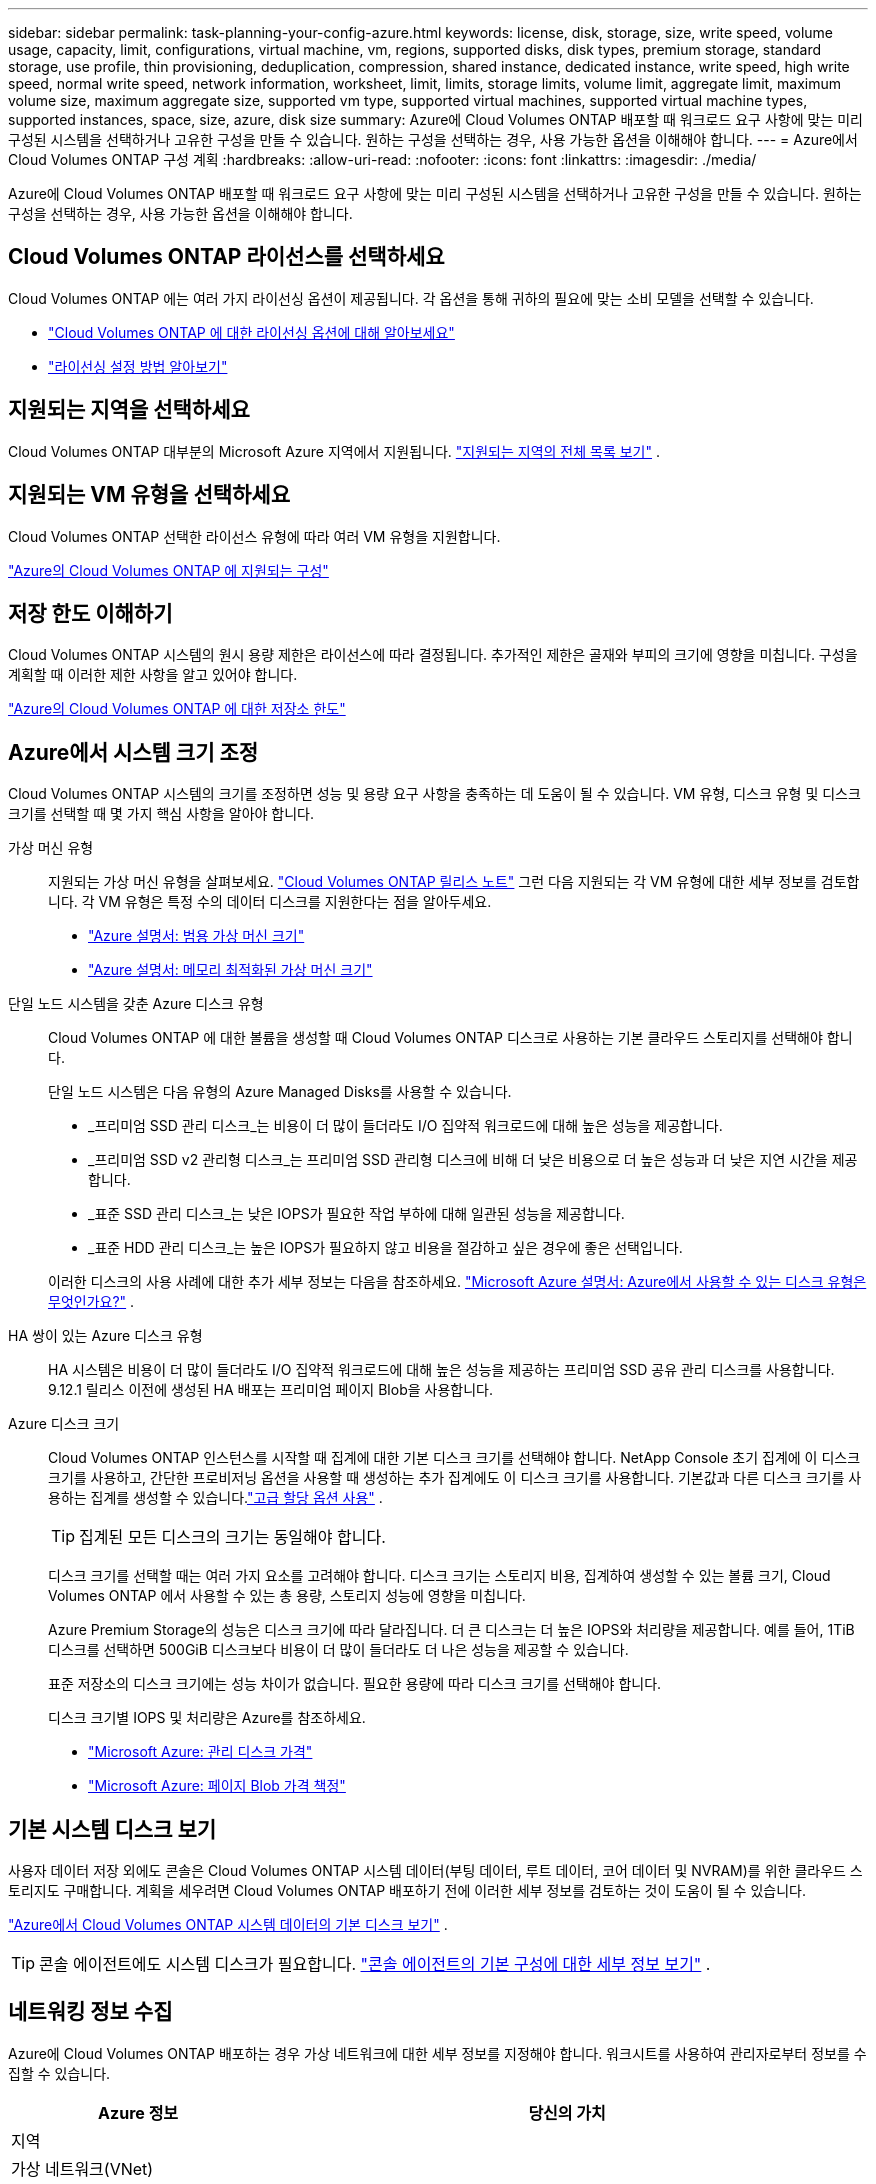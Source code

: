 ---
sidebar: sidebar 
permalink: task-planning-your-config-azure.html 
keywords: license, disk, storage, size, write speed, volume usage, capacity, limit, configurations, virtual machine, vm, regions, supported disks, disk types, premium storage, standard storage, use profile, thin provisioning, deduplication, compression, shared instance, dedicated instance, write speed, high write speed, normal write speed, network information, worksheet, limit, limits, storage limits, volume limit, aggregate limit, maximum volume size, maximum aggregate size, supported vm type, supported virtual machines, supported virtual machine types, supported instances, space, size, azure, disk size 
summary: Azure에 Cloud Volumes ONTAP 배포할 때 워크로드 요구 사항에 맞는 미리 구성된 시스템을 선택하거나 고유한 구성을 만들 수 있습니다.  원하는 구성을 선택하는 경우, 사용 가능한 옵션을 이해해야 합니다. 
---
= Azure에서 Cloud Volumes ONTAP 구성 계획
:hardbreaks:
:allow-uri-read: 
:nofooter: 
:icons: font
:linkattrs: 
:imagesdir: ./media/


[role="lead"]
Azure에 Cloud Volumes ONTAP 배포할 때 워크로드 요구 사항에 맞는 미리 구성된 시스템을 선택하거나 고유한 구성을 만들 수 있습니다.  원하는 구성을 선택하는 경우, 사용 가능한 옵션을 이해해야 합니다.



== Cloud Volumes ONTAP 라이선스를 선택하세요

Cloud Volumes ONTAP 에는 여러 가지 라이선싱 옵션이 제공됩니다. 각 옵션을 통해 귀하의 필요에 맞는 소비 모델을 선택할 수 있습니다.

* link:concept-licensing.html["Cloud Volumes ONTAP 에 대한 라이선싱 옵션에 대해 알아보세요"]
* link:task-set-up-licensing-azure.html["라이선싱 설정 방법 알아보기"]




== 지원되는 지역을 선택하세요

Cloud Volumes ONTAP 대부분의 Microsoft Azure 지역에서 지원됩니다. https://bluexp.netapp.com/cloud-volumes-global-regions["지원되는 지역의 전체 목록 보기"^] .



== 지원되는 VM 유형을 선택하세요

Cloud Volumes ONTAP 선택한 라이선스 유형에 따라 여러 VM 유형을 지원합니다.

https://docs.netapp.com/us-en/cloud-volumes-ontap-relnotes/reference-configs-azure.html["Azure의 Cloud Volumes ONTAP 에 지원되는 구성"^]



== 저장 한도 이해하기

Cloud Volumes ONTAP 시스템의 원시 용량 제한은 라이선스에 따라 결정됩니다.  추가적인 제한은 골재와 부피의 크기에 영향을 미칩니다.  구성을 계획할 때 이러한 제한 사항을 알고 있어야 합니다.

https://docs.netapp.com/us-en/cloud-volumes-ontap-relnotes/reference-limits-azure.html["Azure의 Cloud Volumes ONTAP 에 대한 저장소 한도"^]



== Azure에서 시스템 크기 조정

Cloud Volumes ONTAP 시스템의 크기를 조정하면 성능 및 용량 요구 사항을 충족하는 데 도움이 될 수 있습니다.  VM 유형, 디스크 유형 및 디스크 크기를 선택할 때 몇 가지 핵심 사항을 알아야 합니다.

가상 머신 유형:: 지원되는 가상 머신 유형을 살펴보세요. https://docs.netapp.com/us-en/cloud-volumes-ontap-relnotes/index.html["Cloud Volumes ONTAP 릴리스 노트"^] 그런 다음 지원되는 각 VM 유형에 대한 세부 정보를 검토합니다.  각 VM 유형은 특정 수의 데이터 디스크를 지원한다는 점을 알아두세요.
+
--
* https://docs.microsoft.com/en-us/azure/virtual-machines/linux/sizes-general#dsv2-series["Azure 설명서: 범용 가상 머신 크기"^]
* https://docs.microsoft.com/en-us/azure/virtual-machines/linux/sizes-memory#dsv2-series-11-15["Azure 설명서: 메모리 최적화된 가상 머신 크기"^]


--
단일 노드 시스템을 갖춘 Azure 디스크 유형:: Cloud Volumes ONTAP 에 대한 볼륨을 생성할 때 Cloud Volumes ONTAP 디스크로 사용하는 기본 클라우드 스토리지를 선택해야 합니다.
+
--
단일 노드 시스템은 다음 유형의 Azure Managed Disks를 사용할 수 있습니다.

* _프리미엄 SSD 관리 디스크_는 비용이 더 많이 들더라도 I/O 집약적 워크로드에 대해 높은 성능을 제공합니다.
* _프리미엄 SSD v2 관리형 디스크_는 프리미엄 SSD 관리형 디스크에 비해 더 낮은 비용으로 더 높은 성능과 더 낮은 지연 시간을 제공합니다.
* _표준 SSD 관리 디스크_는 낮은 IOPS가 필요한 작업 부하에 대해 일관된 성능을 제공합니다.
* _표준 HDD 관리 디스크_는 높은 IOPS가 필요하지 않고 비용을 절감하고 싶은 경우에 좋은 선택입니다.


이러한 디스크의 사용 사례에 대한 추가 세부 정보는 다음을 참조하세요. https://docs.microsoft.com/en-us/azure/virtual-machines/disks-types["Microsoft Azure 설명서: Azure에서 사용할 수 있는 디스크 유형은 무엇인가요?"^] .

--
HA 쌍이 있는 Azure 디스크 유형:: HA 시스템은 비용이 더 많이 들더라도 I/O 집약적 워크로드에 대해 높은 성능을 제공하는 프리미엄 SSD 공유 관리 디스크를 사용합니다.  9.12.1 릴리스 이전에 생성된 HA 배포는 프리미엄 페이지 Blob을 사용합니다.
Azure 디스크 크기::
+
--
Cloud Volumes ONTAP 인스턴스를 시작할 때 집계에 대한 기본 디스크 크기를 선택해야 합니다.  NetApp Console 초기 집계에 이 디스크 크기를 사용하고, 간단한 프로비저닝 옵션을 사용할 때 생성하는 추가 집계에도 이 디스크 크기를 사용합니다.  기본값과 다른 디스크 크기를 사용하는 집계를 생성할 수 있습니다.link:task-create-aggregates.html["고급 할당 옵션 사용"] .


TIP: 집계된 모든 디스크의 크기는 동일해야 합니다.

디스크 크기를 선택할 때는 여러 가지 요소를 고려해야 합니다.  디스크 크기는 스토리지 비용, 집계하여 생성할 수 있는 볼륨 크기, Cloud Volumes ONTAP 에서 사용할 수 있는 총 용량, 스토리지 성능에 영향을 미칩니다.

Azure Premium Storage의 성능은 디스크 크기에 따라 달라집니다.  더 큰 디스크는 더 높은 IOPS와 처리량을 제공합니다.  예를 들어, 1TiB 디스크를 선택하면 500GiB 디스크보다 비용이 더 많이 들더라도 더 나은 성능을 제공할 수 있습니다.

표준 저장소의 디스크 크기에는 성능 차이가 없습니다.  필요한 용량에 따라 디스크 크기를 선택해야 합니다.

디스크 크기별 IOPS 및 처리량은 Azure를 참조하세요.

* https://azure.microsoft.com/en-us/pricing/details/managed-disks/["Microsoft Azure: 관리 디스크 가격"^]
* https://azure.microsoft.com/en-us/pricing/details/storage/page-blobs/["Microsoft Azure: 페이지 Blob 가격 책정"^]


--




== 기본 시스템 디스크 보기

사용자 데이터 저장 외에도 콘솔은 Cloud Volumes ONTAP 시스템 데이터(부팅 데이터, 루트 데이터, 코어 데이터 및 NVRAM)를 위한 클라우드 스토리지도 구매합니다.  계획을 세우려면 Cloud Volumes ONTAP 배포하기 전에 이러한 세부 정보를 검토하는 것이 도움이 될 수 있습니다.

link:reference-default-configs.html#azure-single-node["Azure에서 Cloud Volumes ONTAP 시스템 데이터의 기본 디스크 보기"] .


TIP: 콘솔 에이전트에도 시스템 디스크가 필요합니다. https://docs.netapp.com/us-en/bluexp-setup-admin/reference-connector-default-config.html["콘솔 에이전트의 기본 구성에 대한 세부 정보 보기"^] .



== 네트워킹 정보 수집

Azure에 Cloud Volumes ONTAP 배포하는 경우 가상 네트워크에 대한 세부 정보를 지정해야 합니다.  워크시트를 사용하여 관리자로부터 정보를 수집할 수 있습니다.

[cols="30,70"]
|===
| Azure 정보 | 당신의 가치 


| 지역 |  


| 가상 네트워크(VNet) |  


| 서브넷 |  


| 네트워크 보안 그룹(자체 그룹 사용 시) |  
|===


== 쓰기 속도를 선택하세요

콘솔을 사용하면 Cloud Volumes ONTAP 에 대한 쓰기 속도 설정을 선택할 수 있습니다.  쓰기 속도를 선택하기 전에 일반 설정과 높은 설정의 차이점, 높은 쓰기 속도를 사용할 때의 위험과 권장 사항을 이해해야 합니다. link:concept-write-speed.html["쓰기 속도에 대해 자세히 알아보세요"] .



== 볼륨 사용 프로필을 선택하세요

ONTAP 에는 필요한 총 저장 용량을 줄일 수 있는 여러 가지 저장 효율성 기능이 포함되어 있습니다.  콘솔에서 볼륨을 생성할 때 이러한 기능을 활성화하는 프로필이나 비활성화하는 프로필을 선택할 수 있습니다.  어떤 프로필을 사용할지 결정하는 데 도움이 되도록 이러한 기능에 대해 자세히 알아보세요.

NetApp 스토리지 효율성 기능은 다음과 같은 이점을 제공합니다.

씬 프로비저닝:: 실제 물리적 스토리지 풀에 있는 것보다 더 많은 논리적 스토리지를 호스트나 사용자에게 제공합니다.  저장 공간을 미리 할당하는 대신, 데이터가 기록됨에 따라 각 볼륨에 저장 공간이 동적으로 할당됩니다.
중복제거:: 동일한 데이터 블록을 찾아 단일 공유 블록에 대한 참조로 대체하여 효율성을 향상시킵니다.  이 기술은 동일한 볼륨에 있는 중복된 데이터 블록을 제거하여 저장 용량 요구 사항을 줄입니다.
압축:: 1차, 2차, 보관 저장소의 볼륨 내 데이터를 압축하여 데이터를 저장하는 데 필요한 물리적 용량을 줄입니다.


